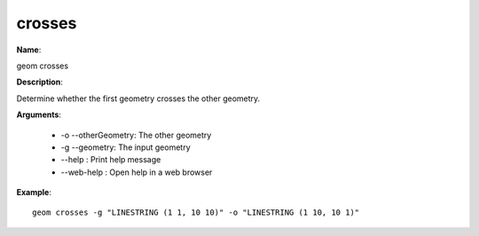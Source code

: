 crosses
=======

**Name**:

geom crosses

**Description**:

Determine whether the first geometry crosses the other geometry.

**Arguments**:

   * -o --otherGeometry: The other geometry

   * -g --geometry: The input geometry

   * --help : Print help message

   * --web-help : Open help in a web browser



**Example**::

    geom crosses -g "LINESTRING (1 1, 10 10)" -o "LINESTRING (1 10, 10 1)"